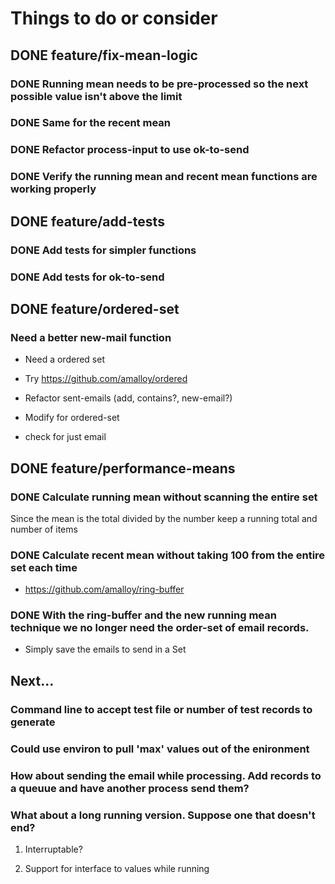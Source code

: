 # -*- mode:org; -*-
#+STARTUP: showall
#+STARTUP: hidestars
#+OPTIONS: toc:nil
#+OPTIONS: skip:t
#+HTML_HEAD: <link rel="stylesheet" type="text/css" href="./org.css" />
#+OPTIONS: ^:nil

* Things to do or consider
** DONE feature/fix-mean-logic
*** DONE Running mean needs to be pre-processed so the next possible value isn't above the limit
*** DONE Same for the recent mean
*** DONE Refactor process-input to use ok-to-send
*** DONE Verify the running mean and recent mean functions are working properly
** DONE feature/add-tests
*** DONE Add tests for simpler functions
*** DONE Add tests for ok-to-send
** DONE feature/ordered-set
*** Need a better new-mail function
- Need a ordered set
- Try https://github.com/amalloy/ordered

- Refactor sent-emails (add, contains?, new-email?)
- Modify for ordered-set

- check for just email

** DONE feature/performance-means
*** DONE Calculate running mean without scanning the entire set
Since the mean is the total divided by the number keep a running total and number of items
*** DONE Calculate recent mean without taking 100 from the entire set each time
- https://github.com/amalloy/ring-buffer
*** DONE With the ring-buffer and the new running mean technique we no longer need the order-set of email records.
- Simply save the emails to send in a Set
** Next...
*** Command line to accept test file or number of test records to generate
*** Could use environ to pull 'max' values out of the enironment
*** How about sending the email while processing. Add records to a queuue and have another process send them?
*** What about a long running version. Suppose one that doesn't end?
**** Interruptable?
**** Support for interface to values while running


